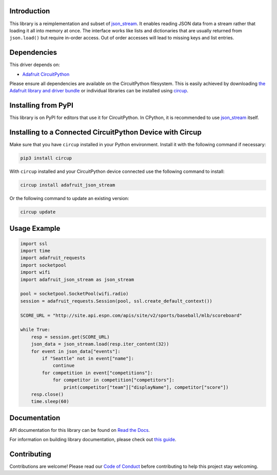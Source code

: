 Introduction
============


.. image:: https://readthedocs.org/projects/adafruit-circuitpython-json-stream/badge/?version=latest
    :target: https://docs.circuitpython.org/projects/json_stream/en/latest/
    :alt: Documentation Status


.. image:: https://raw.githubusercontent.com/adafruit/Adafruit_CircuitPython_Bundle/main/badges/adafruit_discord.svg
    :target: https://adafru.it/discord
    :alt: Discord


.. image:: https://github.com/adafruit/Adafruit_CircuitPython_JSON_Stream/workflows/Build%20CI/badge.svg
    :target: https://github.com/adafruit/Adafruit_CircuitPython_JSON_Stream/actions
    :alt: Build Status


.. image:: https://img.shields.io/badge/code%20style-black-000000.svg
    :target: https://github.com/psf/black
    :alt: Code Style: Black


This library is a reimplementation and subset of `json_stream <https://github.com/daggaz/json-stream>`_. It enables reading JSON data from a stream rather that loading it all into memory at once. The interface works like lists and dictionaries that are usually returned from ``json.load()`` but require in-order access. Out of order accesses will lead to missing keys and list entries.


Dependencies
=============
This driver depends on:

* `Adafruit CircuitPython <https://github.com/adafruit/circuitpython>`_

Please ensure all dependencies are available on the CircuitPython filesystem.
This is easily achieved by downloading
`the Adafruit library and driver bundle <https://circuitpython.org/libraries>`_
or individual libraries can be installed using
`circup <https://github.com/adafruit/circup>`_.

Installing from PyPI
=====================

This library is on PyPI for editors that use it for CircuitPython. In CPython,
it is recommended to use `json_stream <https://github.com/daggaz/json-stream>`_ itself.

Installing to a Connected CircuitPython Device with Circup
==========================================================

Make sure that you have ``circup`` installed in your Python environment.
Install it with the following command if necessary:

.. code-block:: shell

    pip3 install circup

With ``circup`` installed and your CircuitPython device connected use the
following command to install:

.. code-block:: shell

    circup install adafruit_json_stream

Or the following command to update an existing version:

.. code-block:: shell

    circup update

Usage Example
=============

.. code-block:: python

    import ssl
    import time
    import adafruit_requests
    import socketpool
    import wifi
    import adafruit_json_stream as json_stream

    pool = socketpool.SocketPool(wifi.radio)
    session = adafruit_requests.Session(pool, ssl.create_default_context())

    SCORE_URL = "http://site.api.espn.com/apis/site/v2/sports/baseball/mlb/scoreboard"

    while True:
        resp = session.get(SCORE_URL)
        json_data = json_stream.load(resp.iter_content(32))
        for event in json_data["events"]:
            if "Seattle" not in event["name"]:
                continue
            for competition in event["competitions"]:
                for competitor in competition["competitors"]:
                    print(competitor["team"]["displayName"], competitor["score"])
        resp.close()
        time.sleep(60)

Documentation
=============
API documentation for this library can be found on `Read the Docs <https://docs.circuitpython.org/projects/json_stream/en/latest/>`_.

For information on building library documentation, please check out
`this guide <https://learn.adafruit.com/creating-and-sharing-a-circuitpython-library/sharing-our-docs-on-readthedocs#sphinx-5-1>`_.

Contributing
============

Contributions are welcome! Please read our `Code of Conduct
<https://github.com/adafruit/Adafruit_CircuitPython_JSON_Stream/blob/HEAD/CODE_OF_CONDUCT.md>`_
before contributing to help this project stay welcoming.
